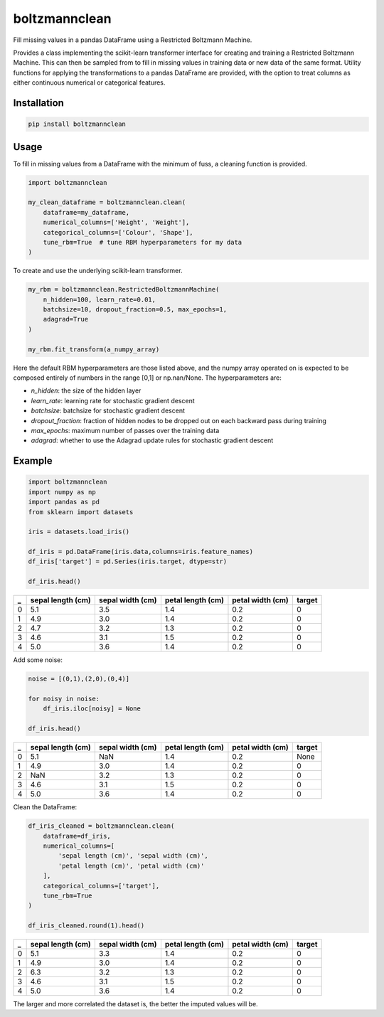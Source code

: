 boltzmannclean
==============

Fill missing values in a pandas DataFrame using a Restricted Boltzmann Machine.

Provides a class implementing the scikit-learn transformer interface for creating and training a Restricted Boltzmann Machine. This can then be sampled from to fill in missing values in training data or new data of the same format. Utility functions for applying the transformations to a pandas DataFrame are provided, with the option to treat columns as either continuous numerical or categorical features.

Installation
------------

.. code-block:: bash

    pip install boltzmannclean

Usage
-----

To fill in missing values from a DataFrame with the minimum of fuss, a cleaning function is provided.

.. code-block:: python

    import boltzmannclean

    my_clean_dataframe = boltzmannclean.clean(
        dataframe=my_dataframe,
        numerical_columns=['Height', 'Weight'],
        categorical_columns=['Colour', 'Shape'],
        tune_rbm=True  # tune RBM hyperparameters for my data
    )

To create and use the underlying scikit-learn transformer.

.. code-block:: python

    my_rbm = boltzmannclean.RestrictedBoltzmannMachine(
        n_hidden=100, learn_rate=0.01,
        batchsize=10, dropout_fraction=0.5, max_epochs=1,
        adagrad=True
    )

    my_rbm.fit_transform(a_numpy_array)

Here the default RBM hyperparameters are those listed above, and the numpy array operated on is expected to be composed entirely of numbers in the range [0,1] or np.nan/None. The hyperparameters are:

- *n_hidden*: the size of the hidden layer
- *learn_rate*: learning rate for stochastic gradient descent
- *batchsize*: batchsize for stochastic gradient descent
- *dropout_fraction*: fraction of hidden nodes to be dropped out on each backward pass during training
- *max_epochs*: maximum number of passes over the training data
- *adagrad*: whether to use the Adagrad update rules for stochastic gradient descent

Example
-------

.. code-block:: python

    import boltzmannclean
    import numpy as np
    import pandas as pd
    from sklearn import datasets

    iris = datasets.load_iris()

    df_iris = pd.DataFrame(iris.data,columns=iris.feature_names)
    df_iris['target'] = pd.Series(iris.target, dtype=str)

    df_iris.head()

=   =================   ================    =================   ================    ======
_   sepal length (cm)   sepal width (cm)    petal length (cm)   petal width (cm)    target
=   =================   ================    =================   ================    ======
0   5.1                  3.5                  1.4                  0.2                  0
1   4.9                  3.0                  1.4                  0.2                  0
2   4.7                  3.2                  1.3                  0.2                  0
3   4.6                  3.1                  1.5                  0.2                  0
4   5.0                  3.6                  1.4                  0.2                  0
=   =================   ================    =================   ================    ======

Add some noise:

.. code-block:: python

    noise = [(0,1),(2,0),(0,4)]

    for noisy in noise:
        df_iris.iloc[noisy] = None

    df_iris.head()

=   =================   ================    =================   ================    ======
_   sepal length (cm)   sepal width (cm)    petal length (cm)   petal width (cm)    target
=   =================   ================    =================   ================    ======
0   5.1                  NaN                  1.4                  0.2               None
1   4.9                  3.0                  1.4                  0.2                  0
2   NaN                  3.2                  1.3                  0.2                  0
3   4.6                  3.1                  1.5                  0.2                  0
4   5.0                  3.6                  1.4                  0.2                  0
=   =================   ================    =================   ================    ======

Clean the DataFrame:

.. code-block:: python

    df_iris_cleaned = boltzmannclean.clean(
        dataframe=df_iris,
        numerical_columns=[
            'sepal length (cm)', 'sepal width (cm)',
            'petal length (cm)', 'petal width (cm)'
        ],
        categorical_columns=['target'],
        tune_rbm=True
    )

    df_iris_cleaned.round(1).head()

=   =================   ================    =================   ================    ======
_   sepal length (cm)   sepal width (cm)    petal length (cm)   petal width (cm)    target
=   =================   ================    =================   ================    ======
0   5.1                  3.3                  1.4                  0.2                  0
1   4.9                  3.0                  1.4                  0.2                  0
2   6.3                  3.2                  1.3                  0.2                  0
3   4.6                  3.1                  1.5                  0.2                  0
4   5.0                  3.6                  1.4                  0.2                  0
=   =================   ================    =================   ================    ======

The larger and more correlated the dataset is, the better the imputed values will be.
